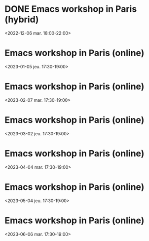 * DONE Emacs workshop in Paris (hybrid)
  :PROPERTIES:
  :LOCATION: Inno3 - salle Snowden
  :CATEGORY: emacs-paris-meetups
  :TIMEZONE: Europe/Paris
  :DESCRIPTION: Se retrouver IRL pour parler Emacs
  :END:
  <2022-12-06 mar. 18:00-22:00>
* Emacs workshop in Paris (online)
  :PROPERTIES:
  :LOCATION: Inno3 - salle Snowden
  :CATEGORY: emacs-paris-meetups
  :TIMEZONE: Europe/Paris
  :DESCRIPTION: Se retrouver IRL pour parler Emacs
  :END:
  <2023-01-05 jeu. 17:30-19:00>
* Emacs workshop in Paris (online)
  :PROPERTIES:
  :LOCATION: Inno3 - salle Snowden
  :CATEGORY: emacs-paris-meetups
  :TIMEZONE: Europe/Paris
  :DESCRIPTION: Se retrouver IRL pour parler Emacs
  :END:
  <2023-02-07 mar. 17:30-19:00>
* Emacs workshop in Paris (online)
  :PROPERTIES:
  :LOCATION: Inno3 - salle Snowden
  :CATEGORY: emacs-paris-meetups
  :TIMEZONE: Europe/Paris
  :DESCRIPTION: Se retrouver IRL pour parler Emacs
  :END:
  <2023-03-02 jeu. 17:30-19:00>
* Emacs workshop in Paris (online)
  :PROPERTIES:
  :LOCATION: Inno3 - salle Snowden
  :CATEGORY: emacs-paris-meetups
  :TIMEZONE: Europe/Paris
  :DESCRIPTION: Se retrouver IRL pour parler Emacs
  :END:
  <2023-04-04 mar. 17:30-19:00>
* Emacs workshop in Paris (online)
  :PROPERTIES:
  :LOCATION: Inno3 - salle Snowden
  :CATEGORY: emacs-paris-meetups
  :TIMEZONE: Europe/Paris
  :DESCRIPTION: Se retrouver IRL pour parler Emacs
  :END:
  <2023-05-04 jeu. 17:30-19:00>
* Emacs workshop in Paris (online)
  :PROPERTIES:
  :LOCATION: Inno3 - salle Snowden
  :CATEGORY: emacs-paris-meetups
  :TIMEZONE: Europe/Paris
  :DESCRIPTION: Se retrouver IRL pour parler Emacs
  :END:
  <2023-06-06 mar. 17:30-19:00>
